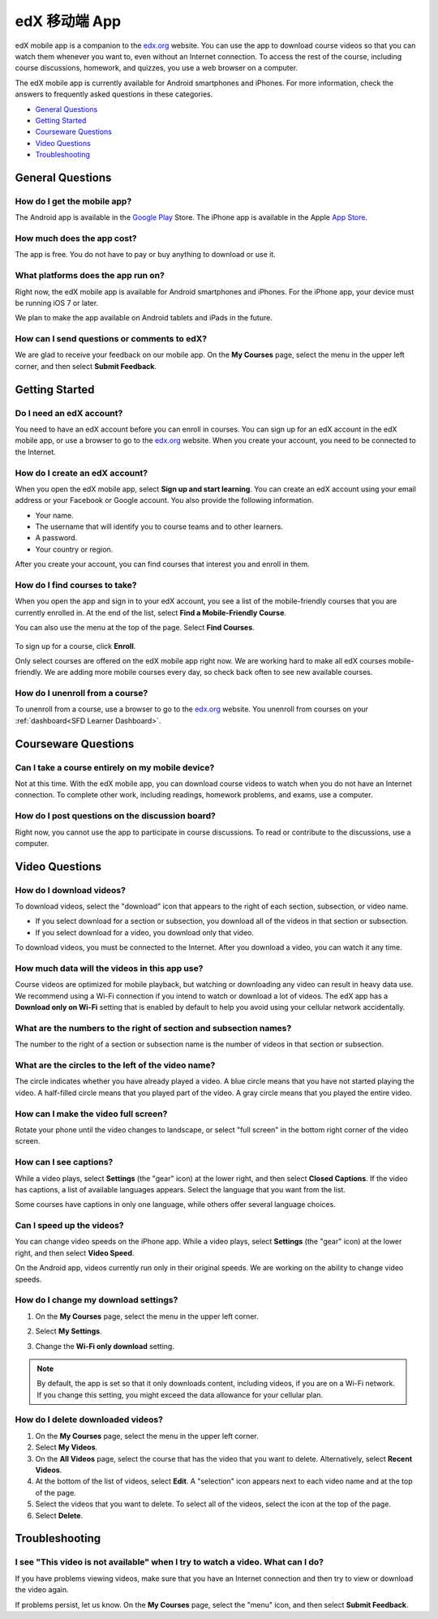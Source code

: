 ﻿.. _SFD Mobile:

########################
edX 移动端 App
########################

edX mobile app is a companion to the `edx.org`_ website. You can use the
app to download course videos so that you can watch them whenever you want to,
even without an Internet connection. To access the rest of the course,
including course discussions, homework, and quizzes, you use a web
browser on a computer.

The edX mobile app is currently available for Android smartphones and iPhones.
For more information, check the answers to frequently asked questions in these
categories.

* `General Questions`_
* `Getting Started`_
* `Courseware Questions`_
* `Video Questions`_
* `Troubleshooting`_

.. _General Questions:

*************************
General Questions
*************************

================================
How do I get the mobile app?
================================

The Android app is available in the `Google Play`_ Store. The iPhone app is
available in the Apple `App Store`_.

================================
How much does the app cost?
================================

The app is free. You do not have to pay or buy anything to download or use it.

========================================
What platforms does the app run on?
========================================

Right now, the edX mobile app is available for Android smartphones and
iPhones. For the iPhone app, your device must be running iOS 7 or later.

We plan to make the app available on Android tablets and iPads in the
future.

================================================
How can I send questions or comments to edX?
================================================

We are glad to receive your feedback on our mobile app. On the **My Courses**
page, select the menu in the upper left corner, and then select **Submit
Feedback**.

.. _Getting Started:

*************************
Getting Started
*************************

======================================
Do I need an edX account?
======================================

You need to have an edX account before you can enroll in courses. You can sign
up for an edX account in the edX mobile app, or use a browser to go to the
`edx.org`_ website. When you create your account, you need to be connected to
the Internet.

======================================
How do I create an edX account?
======================================

When you open the edX mobile app, select **Sign up and start learning**. You
can create an edX account using your email address or your Facebook or Google
account. You also provide the following information.

* Your name.
* The username that will identify you to course teams and to other learners.
* A password.
* Your country or region. 

After you create your account, you can find courses that interest you and
enroll in them.

==================================================
How do I find courses to take?
==================================================

When you open the app and sign in to your edX account, you see a list of the
mobile-friendly courses that you are currently enrolled in. At the end of the
list, select **Find a Mobile-Friendly Course**.

You can also use the menu at the top of the page. Select **Find Courses**.

   .. image:: /Images/Mob_Menu.png
      :width: 300
      :alt: Mobile "My Courses" page with an arrow pointing to the menu in the
        upper left corner.

To sign up for a course, click **Enroll**.

Only select courses are offered on the edX mobile app right now. We are
working hard to make all edX courses mobile-friendly. We are adding more
mobile courses every day, so check back often to see new available courses.

========================================
How do I unenroll from a course?
========================================

To unenroll from a course, use a browser to go to the `edx.org`_ website. You
unenroll from courses on your :ref:`dashboard<SFD Learner Dashboard>`.

.. _Courseware Questions:

*************************
Courseware Questions
*************************

========================================================
Can I take a course entirely on my mobile device?
========================================================

Not at this time. With the edX mobile app, you can download course videos to
watch when you do not have an Internet connection. To complete other work,
including readings, homework problems, and exams, use a computer.

========================================================
How do I post questions on the discussion board?
========================================================

Right now, you cannot use the app to participate in course discussions. To
read or contribute to the discussions, use a computer.

.. _Video Questions:

*************************
Video Questions
*************************

================================
How do I download videos?
================================

To download videos, select the "download" icon that appears to the right of each
section, subsection, or video name. 

* If you select download for a section or subsection, you download all of the
  videos in that section or subsection.
* If you select download for a video, you download only that video.

.. image:: /Images/Mob_DownloadIcon.png
   :width: 300
   :alt: List of sections with the "download" icon circled.

To download videos, you must be connected to the Internet. After you download
a video, you can watch it any time.

================================================
How much data will the videos in this app use?
================================================

Course videos are optimized for mobile playback, but watching or downloading any
video can result in heavy data use. We recommend using a Wi-Fi connection if you
intend to watch or download a lot of videos. The edX app has a **Download only
on Wi-Fi** setting that is enabled by default to help you avoid using your
cellular network accidentally.

========================================================================
What are the numbers to the right of section and subsection names?
========================================================================

The number to the right of a section or subsection name is the number of videos
in that section or subsection.

.. image:: /Images/Mob_NumberVideos.png
   :width: 300
   :alt: List of sections with the number of videos circled.

========================================================
What are the circles to the left of the video name?
========================================================

The circle indicates whether you have already played a video. A blue circle
means that you have not started playing the video. A half-filled circle means
that you played part of the video. A gray circle means that you played the
entire video.

========================================
How can I make the video full screen?
========================================

Rotate your phone until the video changes to landscape, or select "full
screen" in the bottom right corner of the video screen.

.. image:: /Images/Mob_FullScreenIcon.png
   :width: 300
   :alt: Video with "full screen" icon circled.

==================================
How can I see captions?
==================================

While a video plays, select **Settings** (the "gear" icon) at the lower right,
and then select **Closed Captions**. If the video has captions, a list of
available languages appears. Select the language that you want from the list.

.. image:: /Images/Mob_CCwithLanguages.png
   :width: 500
   :alt: Video with closed caption language menu visible.

Some courses have captions in only one language, while others offer several
language choices.

==================================
Can I speed up the videos?
==================================

You can change video speeds on the iPhone app. While a video plays, select
**Settings** (the "gear" icon) at the lower right, and then select **Video
Speed**.

On the Android app, videos currently run only in their original speeds. We are
working on the ability to change video speeds.

========================================
How do I change my download settings?
========================================

#. On the **My Courses** page, select the menu in the upper left corner.

   .. image:: /Images/Mob_Menu.png
      :width: 300
      :alt: Mobile "My Courses" page with an arrow pointing to the menu in the
        upper left corner.

#. Select **My Settings**. 

#. Change the **Wi-Fi only download** setting.

.. note:: By default, the app is set so that it only downloads content, 
  including videos, if you are on a Wi-Fi network. If you change this setting, 
  you might exceed the data allowance for your cellular plan.

==================================
How do I delete downloaded videos?
==================================
 
#. On the **My Courses** page, select the menu in the upper left corner.

#. Select **My Videos**.

#. On the **All Videos** page, select the course that has the video that you
   want to delete. Alternatively, select **Recent Videos**.

#. At the bottom of the list of videos, select **Edit**. A "selection" icon
   appears next to each video name and at the top of the page.

#. Select the videos that you want to delete. To select all of the videos,
   select the icon at the top of the page.

#. Select **Delete**.

.. _Troubleshooting:

*************************
Troubleshooting
*************************

==========================================================================================
I see "This video is not available" when I try to watch a video. What can I do?
==========================================================================================

If you have problems viewing videos, make sure that you have an Internet
connection and then try to view or download the video again.

If problems persist, let us know. On the **My Courses** page, select the
"menu" icon, and then select **Submit Feedback**.


.. _Google Play: https://play.google.com/store/apps/details?id=org.edx.mobile
.. _App Store: https://itunes.apple.com/us/app/edx/id945480667?mt=8
.. _edx.org: https://edx.org